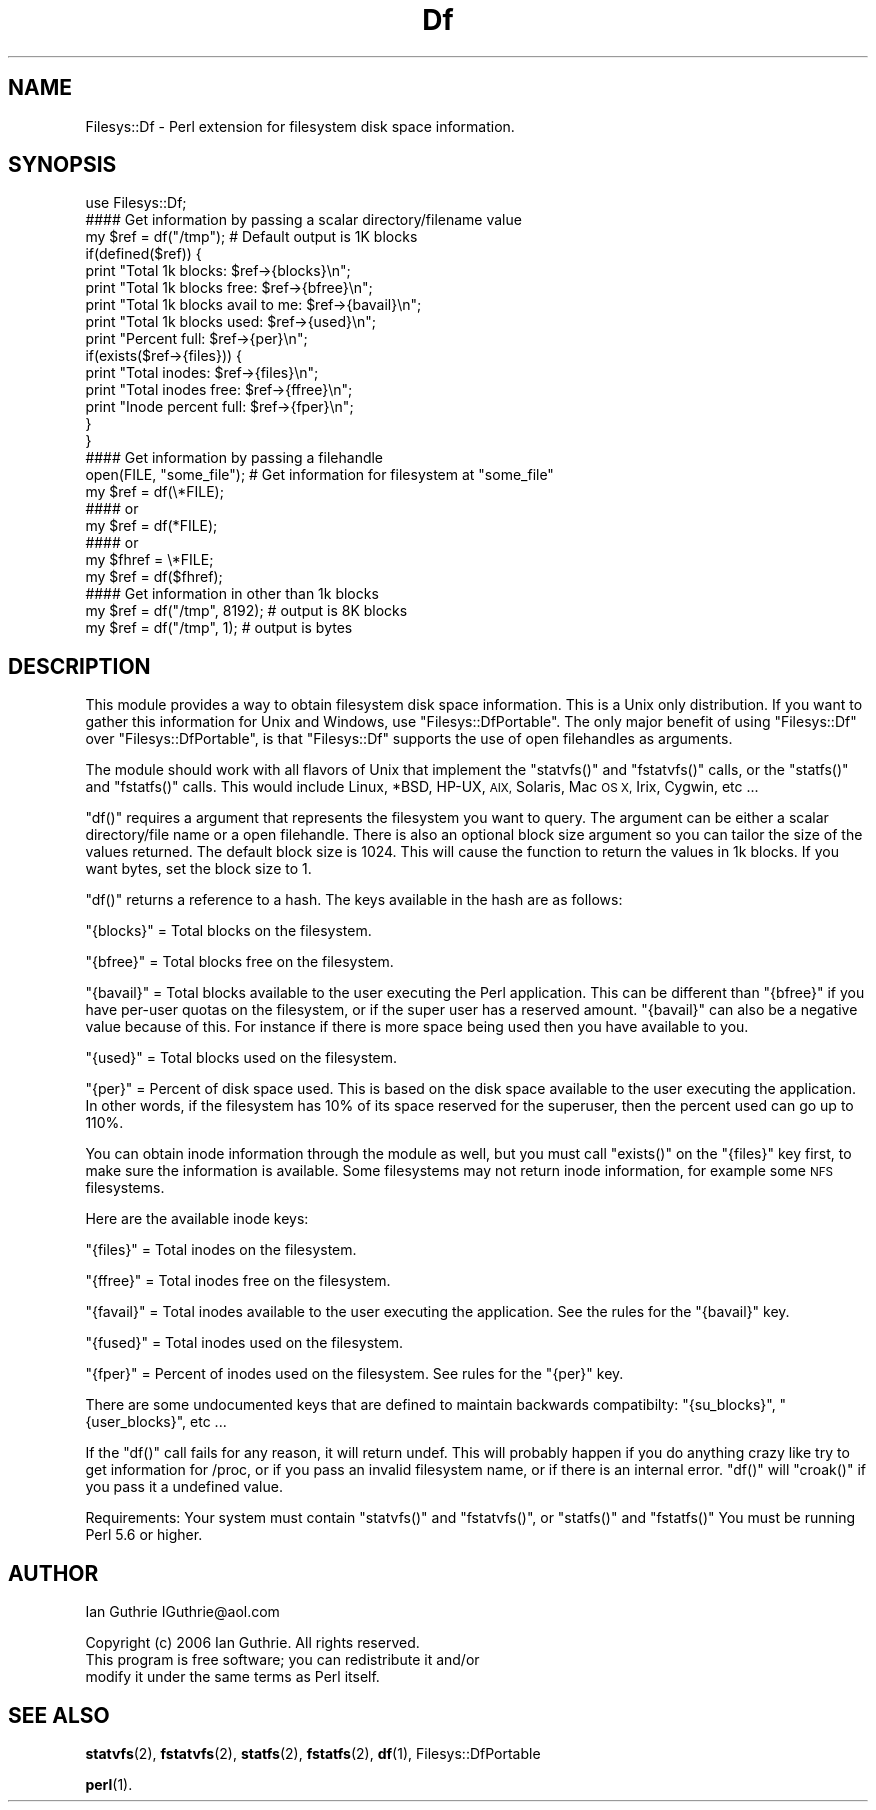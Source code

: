 .\" Automatically generated by Pod::Man 4.14 (Pod::Simple 3.40)
.\"
.\" Standard preamble:
.\" ========================================================================
.de Sp \" Vertical space (when we can't use .PP)
.if t .sp .5v
.if n .sp
..
.de Vb \" Begin verbatim text
.ft CW
.nf
.ne \\$1
..
.de Ve \" End verbatim text
.ft R
.fi
..
.\" Set up some character translations and predefined strings.  \*(-- will
.\" give an unbreakable dash, \*(PI will give pi, \*(L" will give a left
.\" double quote, and \*(R" will give a right double quote.  \*(C+ will
.\" give a nicer C++.  Capital omega is used to do unbreakable dashes and
.\" therefore won't be available.  \*(C` and \*(C' expand to `' in nroff,
.\" nothing in troff, for use with C<>.
.tr \(*W-
.ds C+ C\v'-.1v'\h'-1p'\s-2+\h'-1p'+\s0\v'.1v'\h'-1p'
.ie n \{\
.    ds -- \(*W-
.    ds PI pi
.    if (\n(.H=4u)&(1m=24u) .ds -- \(*W\h'-12u'\(*W\h'-12u'-\" diablo 10 pitch
.    if (\n(.H=4u)&(1m=20u) .ds -- \(*W\h'-12u'\(*W\h'-8u'-\"  diablo 12 pitch
.    ds L" ""
.    ds R" ""
.    ds C` ""
.    ds C' ""
'br\}
.el\{\
.    ds -- \|\(em\|
.    ds PI \(*p
.    ds L" ``
.    ds R" ''
.    ds C`
.    ds C'
'br\}
.\"
.\" Escape single quotes in literal strings from groff's Unicode transform.
.ie \n(.g .ds Aq \(aq
.el       .ds Aq '
.\"
.\" If the F register is >0, we'll generate index entries on stderr for
.\" titles (.TH), headers (.SH), subsections (.SS), items (.Ip), and index
.\" entries marked with X<> in POD.  Of course, you'll have to process the
.\" output yourself in some meaningful fashion.
.\"
.\" Avoid warning from groff about undefined register 'F'.
.de IX
..
.nr rF 0
.if \n(.g .if rF .nr rF 1
.if (\n(rF:(\n(.g==0)) \{\
.    if \nF \{\
.        de IX
.        tm Index:\\$1\t\\n%\t"\\$2"
..
.        if !\nF==2 \{\
.            nr % 0
.            nr F 2
.        \}
.    \}
.\}
.rr rF
.\" ========================================================================
.\"
.IX Title "Df 3"
.TH Df 3 "2006-06-25" "perl v5.32.1" "User Contributed Perl Documentation"
.\" For nroff, turn off justification.  Always turn off hyphenation; it makes
.\" way too many mistakes in technical documents.
.if n .ad l
.nh
.SH "NAME"
Filesys::Df \- Perl extension for filesystem disk space information.
.SH "SYNOPSIS"
.IX Header "SYNOPSIS"
.Vb 1
\&  use Filesys::Df;
\&
\&  #### Get information by passing a scalar directory/filename value
\&  my $ref = df("/tmp");  # Default output is 1K blocks
\&  if(defined($ref)) {
\&     print "Total 1k blocks: $ref\->{blocks}\en";
\&     print "Total 1k blocks free: $ref\->{bfree}\en";
\&     print "Total 1k blocks avail to me: $ref\->{bavail}\en";
\&     print "Total 1k blocks used: $ref\->{used}\en";
\&     print "Percent full: $ref\->{per}\en";
\&
\&     if(exists($ref\->{files})) {
\&        print "Total inodes: $ref\->{files}\en"; 
\&        print "Total inodes free: $ref\->{ffree}\en"; 
\&        print "Inode percent full: $ref\->{fper}\en";
\&     }
\&  }
\&
\&  #### Get information by passing a filehandle
\&  open(FILE, "some_file");  # Get information for filesystem at "some_file"
\&  my $ref = df(\e*FILE);  
\&  #### or
\&  my $ref = df(*FILE);  
\&  #### or
\&  my $fhref = \e*FILE;
\&  my $ref = df($fhref);  
\&
\&  #### Get information in other than 1k blocks
\&  my $ref = df("/tmp", 8192);  # output is 8K blocks
\&  my $ref = df("/tmp", 1);     # output is bytes
.Ve
.SH "DESCRIPTION"
.IX Header "DESCRIPTION"
This module provides a way to obtain filesystem disk space
information. This is a Unix only distribution. If you want to
gather this information for Unix and Windows, use \f(CW\*(C`Filesys::DfPortable\*(C'\fR.
The only major benefit of using \f(CW\*(C`Filesys::Df\*(C'\fR over \f(CW\*(C`Filesys::DfPortable\*(C'\fR,
is that \f(CW\*(C`Filesys::Df\*(C'\fR supports the use of open filehandles as arguments.
.PP
The module should work with all flavors of Unix that implement the
\&\f(CW\*(C`statvfs()\*(C'\fR and \f(CW\*(C`fstatvfs()\*(C'\fR calls, or the \f(CW\*(C`statfs()\*(C'\fR and \f(CW\*(C`fstatfs()\*(C'\fR calls.
This would include Linux, *BSD, HP-UX, \s-1AIX,\s0 Solaris, Mac \s-1OS X,\s0 Irix,
Cygwin, etc ...
.PP
\&\f(CW\*(C`df()\*(C'\fR requires a argument that represents the filesystem you want to
query. The argument can be either a scalar directory/file name or a
open filehandle. There is also an optional block size argument so 
you can tailor the size of the values returned. The default block 
size is 1024. This will cause the function to return the values in 1k
blocks. If you want bytes, set the block size to 1.
.PP
\&\f(CW\*(C`df()\*(C'\fR returns a reference to a hash. The keys available in 
the hash are as follows:
.PP
\&\f(CW\*(C`{blocks}\*(C'\fR = Total blocks on the filesystem.
.PP
\&\f(CW\*(C`{bfree}\*(C'\fR = Total blocks free on the filesystem.
.PP
\&\f(CW\*(C`{bavail}\*(C'\fR = Total blocks available to the user executing the Perl 
application. This can be different than \f(CW\*(C`{bfree}\*(C'\fR if you have per-user 
quotas on the filesystem, or if the super user has a reserved amount.
\&\f(CW\*(C`{bavail}\*(C'\fR can also be a negative value because of this. For instance
if there is more space being used then you have available to you.
.PP
\&\f(CW\*(C`{used}\*(C'\fR = Total blocks used on the filesystem.
.PP
\&\f(CW\*(C`{per}\*(C'\fR = Percent of disk space used. This is based on the disk space
available to the user executing the application. In other words, if
the filesystem has 10% of its space reserved for the superuser, then
the percent used can go up to 110%.
.PP
You can obtain inode information through the module as well, but you
must call \f(CW\*(C`exists()\*(C'\fR on the \f(CW\*(C`{files}\*(C'\fR key first, to make sure the information 
is available. Some filesystems may not return inode information, for example
some \s-1NFS\s0 filesystems.
.PP
Here are the available inode keys:
.PP
\&\f(CW\*(C`{files}\*(C'\fR = Total inodes on the filesystem.
.PP
\&\f(CW\*(C`{ffree}\*(C'\fR = Total inodes free on the filesystem.
.PP
\&\f(CW\*(C`{favail}\*(C'\fR = Total inodes available to the user executing the application.
See the rules for the \f(CW\*(C`{bavail}\*(C'\fR key.
.PP
\&\f(CW\*(C`{fused}\*(C'\fR = Total inodes used on the filesystem.
.PP
\&\f(CW\*(C`{fper}\*(C'\fR = Percent of inodes used on the filesystem. See rules for the \f(CW\*(C`{per}\*(C'\fR
key.
.PP
There are some undocumented keys that are defined to maintain backwards
compatibilty: \f(CW\*(C`{su_blocks}\*(C'\fR, \f(CW\*(C`{user_blocks}\*(C'\fR, etc ...
.PP
If the \f(CW\*(C`df()\*(C'\fR call fails for any reason, it will return
undef. This will probably happen if you do anything crazy like try
to get information for /proc, or if you pass an invalid filesystem name,
or if there is an internal error. \f(CW\*(C`df()\*(C'\fR will \f(CW\*(C`croak()\*(C'\fR if you pass
it a undefined value.
.PP
Requirements:
Your system must contain \f(CW\*(C`statvfs()\*(C'\fR and \f(CW\*(C`fstatvfs()\*(C'\fR, or \f(CW\*(C`statfs()\*(C'\fR and \f(CW\*(C`fstatfs()\*(C'\fR
You must be running Perl 5.6 or higher.
.SH "AUTHOR"
.IX Header "AUTHOR"
Ian Guthrie
IGuthrie@aol.com
.PP
Copyright (c) 2006 Ian Guthrie. All rights reserved.
               This program is free software; you can redistribute it and/or
               modify it under the same terms as Perl itself.
.SH "SEE ALSO"
.IX Header "SEE ALSO"
\&\fBstatvfs\fR\|(2), \fBfstatvfs\fR\|(2), \fBstatfs\fR\|(2), \fBfstatfs\fR\|(2), \fBdf\fR\|(1), Filesys::DfPortable
.PP
\&\fBperl\fR\|(1).
